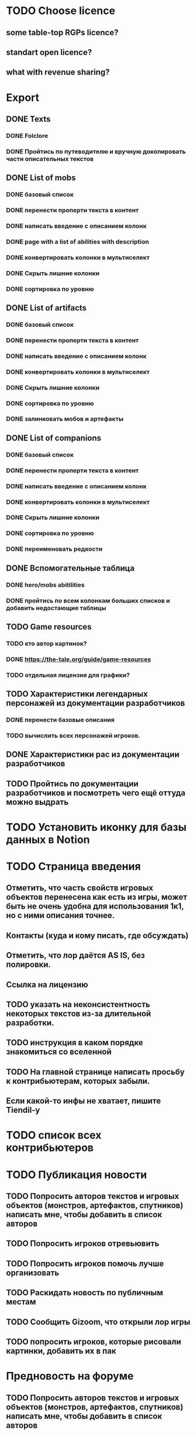 
* TODO Choose licence

** some table-top RGPs licence?

** standart open licence?

** what with revenue sharing?

* Export

** DONE Texts

*** DONE Folclore

*** DONE Пройтись по путеводителю и вручную докопировать части описательных текстов

** DONE List of mobs

*** DONE базовый список

*** DONE перенести проперти текста в контент

*** DONE написать введение с описанием колонк

*** DONE page with a list of abilities with description

*** DONE конвертировать колонки в мультиселект

*** DONE Скрыть лишние колонки

*** DONE сортировка по уровню

** DONE List of artifacts

*** DONE базовый список

*** DONE перенести проперти текста в контент

*** DONE написать введение с описанием колонк
*** DONE конвертировать колонки в мультиселект

*** DONE Скрыть лишние колонки

*** DONE сортировка по уровню

*** DONE залинковать мобов и артефакты

** DONE List of companions

*** DONE базовый список

*** DONE перенести проперти текста в контент

*** DONE написать введение с описанием колонк
*** DONE конвертировать колонки в мультиселект

*** DONE Скрыть лишние колонки

*** DONE сортировка по уровню

*** DONE переименовать редкости

** DONE Вспомогательные таблица

*** DONE hero/mobs abitilities

*** DONE пройтись по всем колонкам больших списков и добавить недостающие таблицы
** TODO Game resources
*** TODO кто автор картинок?
*** DONE https://the-tale.org/guide/game-resources
*** TODO отдельная лицензия для графики?
** TODO Характеристики легендарных персонажей из документации разработчиков

*** DONE перенести базовые описания

*** TODO вычислить всех персонажей игроков.
** DONE Характеристики рас из документации разработчиков

** TODO Пройтись по документации разработчиков и посмотреть чего ещё оттуда можно выдрать

* TODO Установить иконку для базы данных в Notion

* TODO Страница введения

** Отметить, что часть свойств игровых объектов перенесена как есть из игры, может быть не очень удобна для использования 1к1, но с ними описания точнее.

** Контакты (куда и кому писать, где обсуждать)

** Отметить, что лор даётся AS IS, без полировки.
** Ссылка на лицензию
** TODO указать на неконсистентность некоторых текстов из-за длительной разработки.
** TODO инструкция в каком порядке знакомиться со вселенной
** TODO На главной странице написать просьбу к контрибьютерам, которых забыли.
** Если какой-то инфы не хватает, пишите Tiendil-у
* TODO список всех контрибьютеров

* TODO Публикация новости

** TODO Попросить авторов текстов и игровых объектов (монстров, артефактов, спутников) написать мне, чтобы добавить в список авторов
** TODO Попросить игроков отревьювить

** TODO Попросить игроков помочь лучше организовать
** TODO Раскидать новость по публичным местам

** TODO Сообщить Gizoom, что открыли лор игры
** TODO попросить игроков, которые рисовали картинки, добавить их в пак

* Предновость на форуме
** TODO Попросить авторов текстов и игровых объектов (монстров, артефактов, спутников) написать мне, чтобы добавить в список авторов
** TODO Попросить игроков отревьювить

** TODO Попросить игроков помочь лучше организовать

** TODO Расскопать игры игроков, сделанные по Сказке
** TODO попросить игроков, которые рисовали картинки, добавить их в пак

* DONE закоммитить нагенерированные файлы, чтобы в будущем можно было переиспользовать

* DONE прошерстить раздел форума про мир и перенести ответы в лор
* DONE концепции имён переписать в документе о расах
* DONE Просмотреть google drive
* TODO проставить иконки для всех страниц
* TODO предложить желающим добавить свой арт в базу (лицензия!)
* TODO Страница с описанием героев
* TODO название для вселенной
* DONE пройтись по фольклору и посмотреть ссылки на проекты игроков
* DONE пройтись по форуму и посмотреть ссылки на проекты игроков
* TODO Опубликовать сайт
